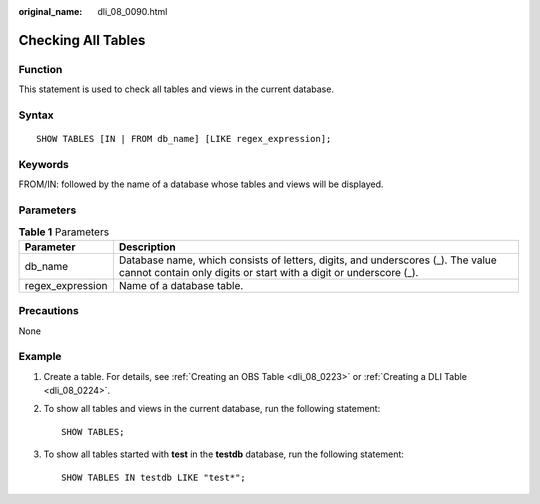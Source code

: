 :original_name: dli_08_0090.html

.. _dli_08_0090:

Checking All Tables
===================

Function
--------

This statement is used to check all tables and views in the current database.

Syntax
------

::

   SHOW TABLES [IN | FROM db_name] [LIKE regex_expression];

Keywords
--------

FROM/IN: followed by the name of a database whose tables and views will be displayed.

Parameters
----------

.. table:: **Table 1** Parameters

   +------------------+------------------------------------------------------------------------------------------------------------------------------------------------------+
   | Parameter        | Description                                                                                                                                          |
   +==================+======================================================================================================================================================+
   | db_name          | Database name, which consists of letters, digits, and underscores (_). The value cannot contain only digits or start with a digit or underscore (_). |
   +------------------+------------------------------------------------------------------------------------------------------------------------------------------------------+
   | regex_expression | Name of a database table.                                                                                                                            |
   +------------------+------------------------------------------------------------------------------------------------------------------------------------------------------+

Precautions
-----------

None

Example
-------

#. Create a table. For details, see :ref:`Creating an OBS Table <dli_08_0223>` or :ref:`Creating a DLI Table <dli_08_0224>`.

#. To show all tables and views in the current database, run the following statement:

   ::

      SHOW TABLES;

#. To show all tables started with **test** in the **testdb** database, run the following statement:

   ::

      SHOW TABLES IN testdb LIKE "test*";
